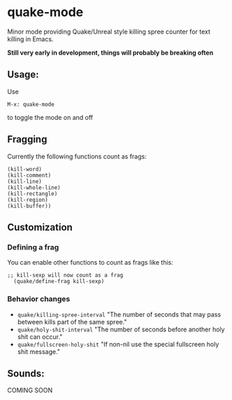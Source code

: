 * quake-mode
  Minor mode providing Quake/Unreal style killing spree counter for text killing in Emacs.

  *Still very early in development, things will probably be breaking often*
** Usage:
   Use
    #+BEGIN_SRC 
M-x: quake-mode
     #+END_SRC
   to toggle the mode on and off

** Fragging
   Currently the following functions count as frags:
       #+BEGIN_SRC 
  (kill-word)
  (kill-comment)
  (kill-line)
  (kill-whole-line)
  (kill-rectangle)
  (kill-region)
  (kill-buffer))
     #+END_SRC
** Customization
*** Defining a frag
   You can enable other functions to count as frags like this:
       #+BEGIN_SRC 
;; kill-sexp will now count as a frag
  (quake/define-frag kill-sexp) 
     #+END_SRC
*** Behavior changes
    - =quake/killing-spree-interval=
      "The number of seconds that may pass between kills part of the same spree."
    - =quake/holy-shit-interval=
      "The number of seconds before another holy shit can occur."
    - =quake/fullscreen-holy-shit=
      "If non-nil use the special fullscreen holy shit message."
** Sounds:
   COMING SOON



   
   

